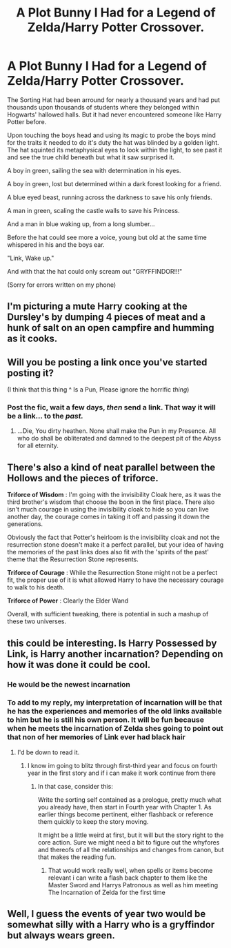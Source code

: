 #+TITLE: A Plot Bunny I Had for a Legend of Zelda/Harry Potter Crossover.

* A Plot Bunny I Had for a Legend of Zelda/Harry Potter Crossover.
:PROPERTIES:
:Author: flingerdinger
:Score: 20
:DateUnix: 1545011407.0
:DateShort: 2018-Dec-17
:FlairText: Prompt
:END:
The Sorting Hat had been arround for nearly a thousand years and had put thousands upon thousands of students where they belonged within Hogwarts' hallowed halls. But it had never encountered someone like Harry Potter before.

Upon touching the boys head and using its magic to probe the boys mind for the traits it needed to do it's duty the hat was blinded by a golden light. The hat squinted its metaphysical eyes to look within the light, to see past it and see the true child beneath but what it saw surprised it.

A boy in green, sailing the sea with determination in his eyes.

A boy in green, lost but determined within a dark forest looking for a friend.

A blue eyed beast, running across the darkness to save his only friends.

A man in green, scaling the castle walls to save his Princess.

And a man in blue waking up, from a long slumber...

Before the hat could see more a voice, young but old at the same time whispered in his and the boys ear.

"Link, Wake up."

And with that the hat could only scream out "GRYFFINDOR!!!"

(Sorry for errors written on my phone)


** I'm picturing a mute Harry cooking at the Dursley's by dumping 4 pieces of meat and a hunk of salt on an open campfire and humming as it cooks.
:PROPERTIES:
:Author: One_Hell_Of_A_Bird
:Score: 13
:DateUnix: 1545025262.0
:DateShort: 2018-Dec-17
:END:


** Will you be posting a link once you've started posting it?

(I think that this thing ^ Is a Pun, Please ignore the horrific /thing/)
:PROPERTIES:
:Score: 11
:DateUnix: 1545024253.0
:DateShort: 2018-Dec-17
:END:

*** Post the fic, wait a few days, /then/ send a link. That way it will be a link... to the /past./
:PROPERTIES:
:Author: MolochDhalgren
:Score: 10
:DateUnix: 1545063534.0
:DateShort: 2018-Dec-17
:END:

**** ...Die, You dirty heathen. None shall make the Pun in my Presence. All who do shall be obliterated and damned to the deepest pit of the Abyss for all eternity.
:PROPERTIES:
:Score: 3
:DateUnix: 1545071206.0
:DateShort: 2018-Dec-17
:END:


** There's also a kind of neat parallel between the Hollows and the pieces of triforce.

*Triforce of Wisdom* : I'm going with the invisibility Cloak here, as it was the third brother's wisdom that choose the boon in the first place. There also isn't much courage in using the invisibility cloak to hide so you can live another day, the courage comes in taking it off and passing it down the generations.

Obviously the fact that Potter's heirloom is the invisibility cloak and not the resurrection stone doesn't make it a perfect parallel, but your idea of having the memories of the past links does also fit with the 'spirits of the past' theme that the Resurrection Stone represents.

*Triforce of Courage* : While the Resurrection Stone might not be a perfect fit, the proper use of it is what allowed Harry to have the necessary courage to walk to his death.

*Triforce of Power* : Clearly the Elder Wand

Overall, with sufficient tweaking, there is potential in such a mashup of these two universes.
:PROPERTIES:
:Author: Ocdar
:Score: 6
:DateUnix: 1545054475.0
:DateShort: 2018-Dec-17
:END:


** this could be interesting. Is Harry Possessed by Link, is Harry another incarnation? Depending on how it was done it could be cool.
:PROPERTIES:
:Author: Geairt_Annok
:Score: 3
:DateUnix: 1545015020.0
:DateShort: 2018-Dec-17
:END:

*** He would be the newest incarnation
:PROPERTIES:
:Author: flingerdinger
:Score: 6
:DateUnix: 1545015145.0
:DateShort: 2018-Dec-17
:END:


*** To add to my reply, my interpretation of incarnation will be that he has the experiences and memories of the old links available to him but he is still his own person. It will be fun because when he meets the incarnation of Zelda shes going to point out that non of her memories of Link ever had black hair
:PROPERTIES:
:Author: flingerdinger
:Score: 6
:DateUnix: 1545015448.0
:DateShort: 2018-Dec-17
:END:

**** I'd be down to read it.
:PROPERTIES:
:Author: Geairt_Annok
:Score: 4
:DateUnix: 1545015721.0
:DateShort: 2018-Dec-17
:END:

***** I know im going to blitz through first-third year and focus on fourth year in the first story and if i can make it work continue from there
:PROPERTIES:
:Author: flingerdinger
:Score: 3
:DateUnix: 1545016516.0
:DateShort: 2018-Dec-17
:END:

****** In that case, consider this:

Write the sorting self contained as a prologue, pretty much what you already have, then start in Fourth year with Chapter 1. As earlier things become pertinent, either flashback or reference them quickly to keep the story moving.

It might be a little weird at first, but it will but the story right to the core action. Sure we might need a bit to figure out the whyfores and thereofs of all the relationships and changes from canon, but that makes the reading fun.
:PROPERTIES:
:Author: Geairt_Annok
:Score: 9
:DateUnix: 1545016704.0
:DateShort: 2018-Dec-17
:END:

******* That would work really well, when spells or items become relevant i can write a flash back chapter to them like the Master Sword and Harrys Patronous as well as him meeting The Incarnation of Zelda for the first time
:PROPERTIES:
:Author: flingerdinger
:Score: 3
:DateUnix: 1545016821.0
:DateShort: 2018-Dec-17
:END:


** Well, I guess the events of year two would be somewhat silly with a Harry who is a gryffindor but always wears green.
:PROPERTIES:
:Author: Kazeto
:Score: 2
:DateUnix: 1545047672.0
:DateShort: 2018-Dec-17
:END:
